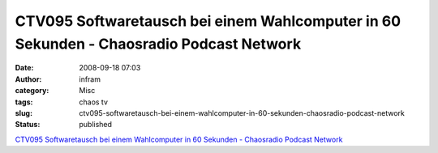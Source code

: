 CTV095 Softwaretausch bei einem Wahlcomputer in 60 Sekunden - Chaosradio Podcast Network
########################################################################################
:date: 2008-09-18 07:03
:author: infram
:category: Misc
:tags: chaos tv
:slug: ctv095-softwaretausch-bei-einem-wahlcomputer-in-60-sekunden-chaosradio-podcast-network
:status: published

`CTV095 Softwaretausch bei einem Wahlcomputer in 60 Sekunden -
Chaosradio Podcast Network <http://chaosradio.ccc.de/ctv095.html>`__
